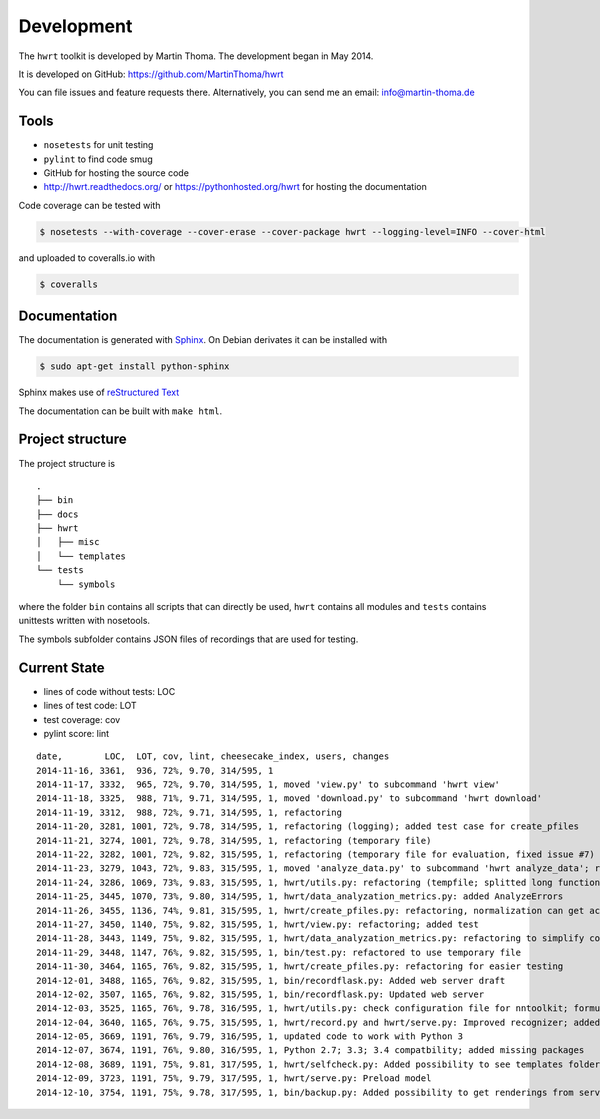 Development
===========

The ``hwrt`` toolkit is developed by Martin Thoma. The development began in
May 2014.

It is developed on GitHub: https://github.com/MartinThoma/hwrt

You can file issues and feature requests there. Alternatively, you can send
me an email: info@martin-thoma.de

Tools
-----

* ``nosetests`` for unit testing
* ``pylint`` to find code smug
* GitHub for hosting the source code
* http://hwrt.readthedocs.org/ or https://pythonhosted.org/hwrt for hosting the documentation


Code coverage can be tested with

.. code:: bash

    $ nosetests --with-coverage --cover-erase --cover-package hwrt --logging-level=INFO --cover-html

and uploaded to coveralls.io with

.. code:: bash

    $ coveralls


Documentation
-------------

The documentation is generated with `Sphinx <http://sphinx-doc.org/latest/index.html>`_.
On Debian derivates it can be installed with

.. code:: bash

    $ sudo apt-get install python-sphinx

Sphinx makes use of `reStructured Text <http://openalea.gforge.inria.fr/doc/openalea/doc/_build/html/source/sphinx/rest_syntax.html>`_

The documentation can be built with ``make html``.



Project structure
-----------------

The project structure is

::

    .
    ├── bin
    ├── docs
    ├── hwrt
    │   ├── misc
    │   └── templates
    └── tests
        └── symbols


where the folder ``bin`` contains all scripts that can directly be used,
``hwrt`` contains all modules and ``tests`` contains unittests written with
nosetools.

The symbols subfolder contains JSON files of recordings that are used for
testing.


Current State
-------------

* lines of code without tests: LOC
* lines of test code: LOT
* test coverage: cov
* pylint score: lint

::

    date,        LOC,  LOT, cov, lint, cheesecake_index, users, changes
    2014-11-16, 3361,  936, 72%, 9.70, 314/595, 1
    2014-11-17, 3332,  965, 72%, 9.70, 314/595, 1, moved 'view.py' to subcommand 'hwrt view'
    2014-11-18, 3325,  988, 71%, 9.71, 314/595, 1, moved 'download.py' to subcommand 'hwrt download'
    2014-11-19, 3312,  988, 72%, 9.71, 314/595, 1, refactoring
    2014-11-20, 3281, 1001, 72%, 9.78, 314/595, 1, refactoring (logging); added test case for create_pfiles
    2014-11-21, 3274, 1001, 72%, 9.78, 314/595, 1, refactoring (temporary file)
    2014-11-22, 3282, 1001, 72%, 9.82, 315/595, 1, refactoring (temporary file for evaluation, fixed issue #7)
    2014-11-23, 3279, 1043, 72%, 9.83, 315/595, 1, moved 'analyze_data.py' to subcommand 'hwrt analyze_data'; refactoring (analyze_data.py)
    2014-11-24, 3286, 1069, 73%, 9.83, 315/595, 1, hwrt/utils.py: refactoring (tempfile; splitted long function)
    2014-11-25, 3445, 1070, 73%, 9.80, 314/595, 1, hwrt/data_analyzation_metrics.py: added AnalyzeErrors
    2014-11-26, 3455, 1136, 74%, 9.81, 315/595, 1, hwrt/create_pfiles.py: refactoring, normalization can get activated
    2014-11-27, 3450, 1140, 75%, 9.82, 315/595, 1, hwrt/view.py: refactoring; added test
    2014-11-28, 3443, 1149, 75%, 9.82, 315/595, 1, hwrt/data_analyzation_metrics.py: refactoring to simplify code; added images of rotated recording
    2014-11-29, 3448, 1147, 76%, 9.82, 315/595, 1, bin/test.py: refactored to use temporary file
    2014-11-30, 3464, 1165, 76%, 9.82, 315/595, 1, hwrt/create_pfiles.py: refactoring for easier testing
    2014-12-01, 3488, 1165, 76%, 9.82, 315/595, 1, bin/recordflask.py: Added web server draft
    2014-12-02, 3507, 1165, 76%, 9.82, 315/595, 1, bin/recordflask.py: Updated web server
    2014-12-03, 3525, 1165, 76%, 9.78, 316/595, 1, hwrt/utils.py: check configuration file for nntoolkit; formulas can now be recorded and evaluated without non-free software :-)
    2014-12-04, 3640, 1165, 76%, 9.75, 315/595, 1, hwrt/record.py and hwrt/serve.py: Improved recognizer; added model file to project
    2014-12-05, 3669, 1191, 76%, 9.79, 316/595, 1, updated code to work with Python 3
    2014-12-07, 3674, 1191, 76%, 9.80, 316/595, 1, Python 2.7; 3.3; 3.4 compatbility; added missing packages
    2014-12-08, 3689, 1191, 75%, 9.81, 317/595, 1, hwrt/selfcheck.py: Added possibility to see templates folder; improved templates
    2014-12-09, 3723, 1191, 75%, 9.79, 317/595, 1, hwrt/serve.py: Preload model
    2014-12-10, 3754, 1191, 75%, 9.78, 317/595, 1, bin/backup.py: Added possibility to get renderings from server; hwrt/serve.py: Added command line argument to adjust number of showed symbols and use MathJax to display them